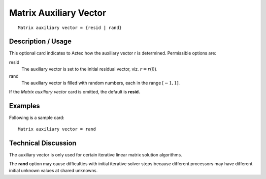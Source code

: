 ***************************
Matrix Auxiliary Vector
***************************

::

	Matrix auxiliary vector = {resid | rand}

-----------------------
Description / Usage
-----------------------

This optional card indicates to Aztec how the auxiliary vector r is determined.
Permissible options are:

resid
    The auxiliary vector is set to the initial residual vector, viz. :math:`r = r(0)`.
rand
    The auxiliary vector is filled with random numbers, each in the range
    :math:`[-1,1]`.

If the *Matrix auxiliary vector* card is omitted, the default is **resid.**

------------
Examples
------------

Following is a sample card:
::

	Matrix auxiliary vector = rand

-------------------------
Technical Discussion
-------------------------

The auxiliary vector is only used for certain iterative linear matrix solution algorithms.

The **rand** option may cause difficulties with initial iterative solver steps because
different processors may have different initial unknown values at shared unknowns.
